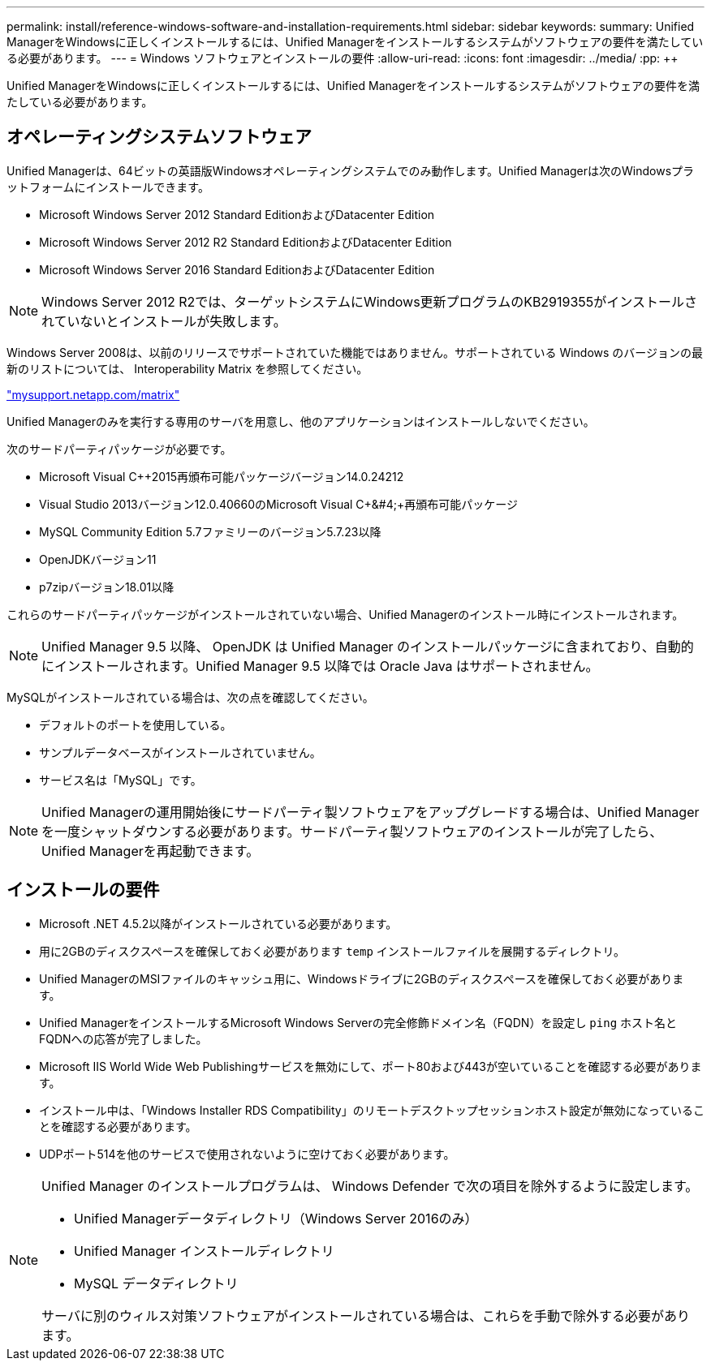 ---
permalink: install/reference-windows-software-and-installation-requirements.html 
sidebar: sidebar 
keywords:  
summary: Unified ManagerをWindowsに正しくインストールするには、Unified Managerをインストールするシステムがソフトウェアの要件を満たしている必要があります。 
---
= Windows ソフトウェアとインストールの要件
:allow-uri-read: 
:icons: font
:imagesdir: ../media/
:pp: &#43;&#43;


[role="lead"]
Unified ManagerをWindowsに正しくインストールするには、Unified Managerをインストールするシステムがソフトウェアの要件を満たしている必要があります。



== オペレーティングシステムソフトウェア

Unified Managerは、64ビットの英語版Windowsオペレーティングシステムでのみ動作します。Unified Managerは次のWindowsプラットフォームにインストールできます。

* Microsoft Windows Server 2012 Standard EditionおよびDatacenter Edition
* Microsoft Windows Server 2012 R2 Standard EditionおよびDatacenter Edition
* Microsoft Windows Server 2016 Standard EditionおよびDatacenter Edition


[NOTE]
====
Windows Server 2012 R2では、ターゲットシステムにWindows更新プログラムのKB2919355がインストールされていないとインストールが失敗します。

====
Windows Server 2008は、以前のリリースでサポートされていた機能ではありません。サポートされている Windows のバージョンの最新のリストについては、 Interoperability Matrix を参照してください。

http://mysupport.netapp.com/matrix["mysupport.netapp.com/matrix"]

Unified Managerのみを実行する専用のサーバを用意し、他のアプリケーションはインストールしないでください。

次のサードパーティパッケージが必要です。

* Microsoft Visual C&#43;&#43;2015再頒布可能パッケージバージョン14.0.24212
* Visual Studio 2013バージョン12.0.40660のMicrosoft Visual C&#43;&#4;&#43;再頒布可能パッケージ
* MySQL Community Edition 5.7ファミリーのバージョン5.7.23以降
* OpenJDKバージョン11
* p7zipバージョン18.01以降


これらのサードパーティパッケージがインストールされていない場合、Unified Managerのインストール時にインストールされます。

[NOTE]
====
Unified Manager 9.5 以降、 OpenJDK は Unified Manager のインストールパッケージに含まれており、自動的にインストールされます。Unified Manager 9.5 以降では Oracle Java はサポートされません。

====
MySQLがインストールされている場合は、次の点を確認してください。

* デフォルトのポートを使用している。
* サンプルデータベースがインストールされていません。
* サービス名は「MySQL」です。


[NOTE]
====
Unified Managerの運用開始後にサードパーティ製ソフトウェアをアップグレードする場合は、Unified Managerを一度シャットダウンする必要があります。サードパーティ製ソフトウェアのインストールが完了したら、Unified Managerを再起動できます。

====


== インストールの要件

* Microsoft .NET 4.5.2以降がインストールされている必要があります。
* 用に2GBのディスクスペースを確保しておく必要があります `temp` インストールファイルを展開するディレクトリ。
* Unified ManagerのMSIファイルのキャッシュ用に、Windowsドライブに2GBのディスクスペースを確保しておく必要があります。
* Unified ManagerをインストールするMicrosoft Windows Serverの完全修飾ドメイン名（FQDN）を設定し `ping` ホスト名とFQDNへの応答が完了しました。
* Microsoft IIS World Wide Web Publishingサービスを無効にして、ポート80および443が空いていることを確認する必要があります。
* インストール中は、「Windows Installer RDS Compatibility」のリモートデスクトップセッションホスト設定が無効になっていることを確認する必要があります。
* UDPポート514を他のサービスで使用されないように空けておく必要があります。


[NOTE]
====
Unified Manager のインストールプログラムは、 Windows Defender で次の項目を除外するように設定します。

* Unified Managerデータディレクトリ（Windows Server 2016のみ）
* Unified Manager インストールディレクトリ
* MySQL データディレクトリ


サーバに別のウィルス対策ソフトウェアがインストールされている場合は、これらを手動で除外する必要があります。

====